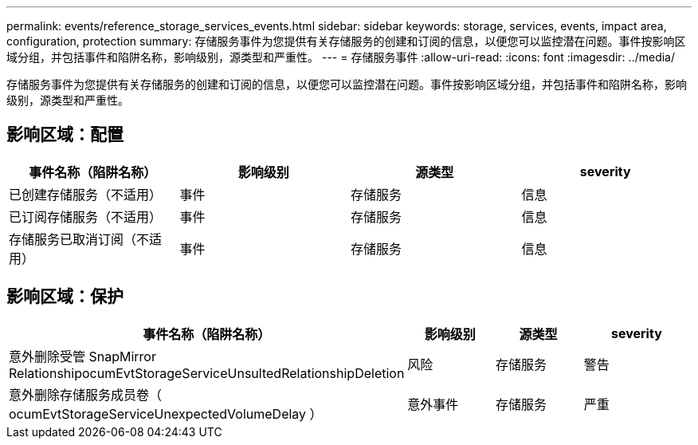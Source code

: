---
permalink: events/reference_storage_services_events.html 
sidebar: sidebar 
keywords: storage, services, events, impact area, configuration, protection 
summary: 存储服务事件为您提供有关存储服务的创建和订阅的信息，以便您可以监控潜在问题。事件按影响区域分组，并包括事件和陷阱名称，影响级别，源类型和严重性。 
---
= 存储服务事件
:allow-uri-read: 
:icons: font
:imagesdir: ../media/


[role="lead"]
存储服务事件为您提供有关存储服务的创建和订阅的信息，以便您可以监控潜在问题。事件按影响区域分组，并包括事件和陷阱名称，影响级别，源类型和严重性。



== 影响区域：配置

|===
| 事件名称（陷阱名称） | 影响级别 | 源类型 | severity 


 a| 
已创建存储服务（不适用）
 a| 
事件
 a| 
存储服务
 a| 
信息



 a| 
已订阅存储服务（不适用）
 a| 
事件
 a| 
存储服务
 a| 
信息



 a| 
存储服务已取消订阅（不适用）
 a| 
事件
 a| 
存储服务
 a| 
信息

|===


== 影响区域：保护

|===
| 事件名称（陷阱名称） | 影响级别 | 源类型 | severity 


 a| 
意外删除受管 SnapMirror RelationshipocumEvtStorageServiceUnsultedRelationshipDeletion
 a| 
风险
 a| 
存储服务
 a| 
警告



 a| 
意外删除存储服务成员卷（ ocumEvtStorageServiceUnexpectedVolumeDelay ）
 a| 
意外事件
 a| 
存储服务
 a| 
严重

|===